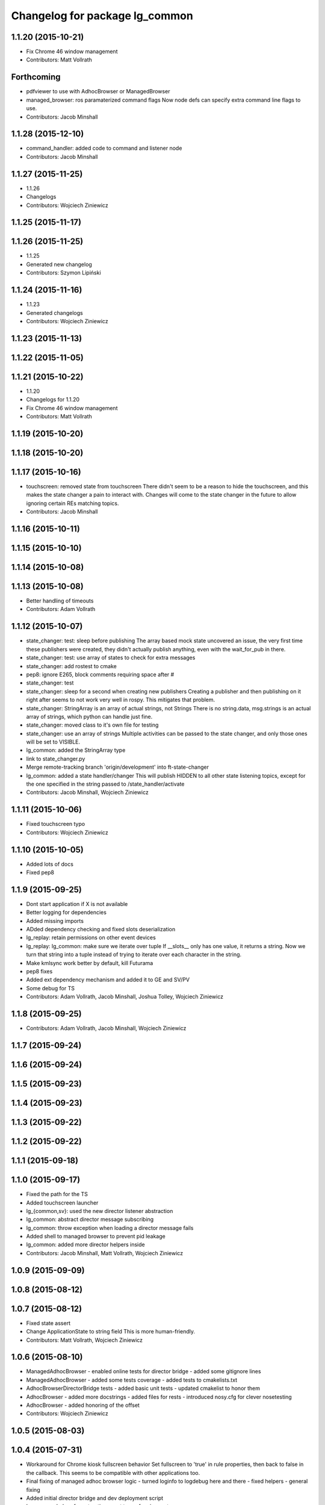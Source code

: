 ^^^^^^^^^^^^^^^^^^^^^^^^^^^^^^^
Changelog for package lg_common
^^^^^^^^^^^^^^^^^^^^^^^^^^^^^^^

1.1.20 (2015-10-21)
-------------------
* Fix Chrome 46 window management
* Contributors: Matt Vollrath

Forthcoming
-----------
* pdfviewer to use with AdhocBrowser or ManagedBrowser
* managed_browser: ros paramaterized command flags
  Now node defs can specify extra command line flags to use.
* Contributors: Jacob Minshall

1.1.28 (2015-12-10)
-------------------
* command_handler: added code to command and listener node
* Contributors: Jacob Minshall

1.1.27 (2015-11-25)
-------------------
* 1.1.26
* Changelogs
* Contributors: Wojciech Ziniewicz

1.1.25 (2015-11-17)
-------------------

1.1.26 (2015-11-25)
-------------------
* 1.1.25
* Generated new changelog
* Contributors: Szymon Lipiński

1.1.24 (2015-11-16)
-------------------
* 1.1.23
* Generated changelogs
* Contributors: Wojciech Ziniewicz

1.1.23 (2015-11-13)
-------------------

1.1.22 (2015-11-05)
-------------------

1.1.21 (2015-10-22)
-------------------
* 1.1.20
* Changelogs for 1.1.20
* Fix Chrome 46 window management
* Contributors: Matt Vollrath

1.1.19 (2015-10-20)
-------------------

1.1.18 (2015-10-20)
-------------------

1.1.17 (2015-10-16)
-------------------
* touchscreen: removed state from touchscreen
  There didn't seem to be a reason to hide the touchscreen, and this
  makes the state changer a pain to interact with. Changes will come
  to the state changer in the future to allow ignoring certain REs
  matching topics.
* Contributors: Jacob Minshall

1.1.16 (2015-10-11)
-------------------

1.1.15 (2015-10-10)
-------------------

1.1.14 (2015-10-08)
-------------------

1.1.13 (2015-10-08)
-------------------
* Better handling of timeouts
* Contributors: Adam Vollrath

1.1.12 (2015-10-07)
-------------------
* state_changer: test: sleep before publishing
  The array based mock state uncovered an issue, the very first time these
  publishers were created, they didn't actually publish anything, even
  with the wait_for_pub in there.
* state_changer: test: use array of states to check for extra messages
* state_changer: add rostest to cmake
* pep8: ignore E265, block comments requiring space after #
* state_changer: test
* state_changer: sleep for a second when creating new publishers
  Creating a publisher and then publishing on it right after seems to not
  work very well in rospy. This mitigates that problem.
* state_changer: StringArray is an array of actual strings, not Strings
  There is no string.data, msg.strings is an actual array of strings,
  which python can handle just fine.
* state_changer: moved class to it's own file for testing
* state_changer: use an array of strings
  Multiple activities can be passed to the state changer, and only those
  ones will be set to VISIBLE.
* lg_common: added the StringArray type
* link to state_changer.py
* Merge remote-tracking branch 'origin/development' into ft-state-changer
* lg_common: added a state handler/changer
  This will publish HIDDEN to all other state listening topics, except for
  the one specified in the string passed to /state_handler/activate
* Contributors: Jacob Minshall, Wojciech Ziniewicz

1.1.11 (2015-10-06)
-------------------
* Fixed touchscreen typo
* Contributors: Wojciech Ziniewicz

1.1.10 (2015-10-05)
-------------------
* Added lots of docs
* Fixed pep8

1.1.9 (2015-09-25)
------------------
* Dont start application if X is not available
* Better logging for dependencies
* Added missing imports
* ADded dependency checking and fixed slots deserialization
* lg_replay: retain permissions on other event devices
* lg_replay: lg_common: make sure we iterate over tuple
  If __slots_\_ only has one value, it returns a string. Now we turn that
  string into a tuple instead of trying to iterate over each character in
  the string.
* Make kmlsync work better by default, kill Futurama
* pep8 fixes
* Added ext dependency mechanism and added it to GE and SV/PV
* Some debug for TS
* Contributors: Adam Vollrath, Jacob Minshall, Joshua Tolley, Wojciech Ziniewicz

1.1.8 (2015-09-25)
------------------
* Contributors: Adam Vollrath, Jacob Minshall, Wojciech Ziniewicz

1.1.7 (2015-09-24)
------------------

1.1.6 (2015-09-24)
------------------

1.1.5 (2015-09-23)
------------------

1.1.4 (2015-09-23)
------------------

1.1.3 (2015-09-22)
------------------

1.1.2 (2015-09-22)
------------------

1.1.1 (2015-09-18)
------------------

1.1.0 (2015-09-17)
------------------
* Fixed the path for the TS
* Added touchscreen launcher
* lg\_{common,sv}: used the new director listener abstraction
* lg_common: abstract director message subscribing
* lg_common: throw exception when loading a director message fails
* Added shell to managed browser to prevent pid leakage
* lg_common: added more director helpers inside
* Contributors: Jacob Minshall, Matt Vollrath, Wojciech Ziniewicz

1.0.9 (2015-09-09)
------------------

1.0.8 (2015-08-12)
------------------

1.0.7 (2015-08-12)
------------------
* Fixed state assert
* Change ApplicationState to string field
  This is more human-friendly.
* Contributors: Matt Vollrath, Wojciech Ziniewicz

1.0.6 (2015-08-10)
------------------
* ManagedAdhocBrowser
  - enabled online tests for director bridge
  - added some gitignore lines
* ManagedAdhocBrowser
  - added some tests coverage
  - added tests to cmakelists.txt
* AdhocBrowserDirectorBridge tests
  - added basic unit tests
  - updated cmakelist to honor them
* AdhocBrowser
  - added more docstrings
  - added files for rests
  - introduced nosy.cfg for clever nosetesting
* AdhocBrowser
  - added honoring of the offset
* Contributors: Wojciech Ziniewicz

1.0.5 (2015-08-03)
------------------

1.0.4 (2015-07-31)
------------------
* Workaround for Chrome kiosk fullscreen behavior
  Set fullscreen to 'true' in rule properties, then back to false in the callback.
  This seems to be compatible with other applications too.
* Final fixing of managed adhoc browser logic
  - turned loginfo to logdebug here and there
  - fixed helpers
  - general fixing
* Added initial director bridge and dev deployment script
* lg_common helper for extracting asset types for viewports
* AdhocBrowserPool
  - added adhoc browser director bridge
* Contributors: Matt Vollrath, Wojciech Ziniewicz

1.0.3 (2015-07-29)
------------------

1.0.2 (2015-07-29)
------------------
* remove redefinition of touchscreen
* Fixed adhoc browser URL handling
* Contributors: Jacob Minshall, Matt Vollrath, Wojciech Ziniewicz

1.0.1 (2015-07-29)
------------------

* Removed ambiguous var def thanks to @zdenekmaxa
* Contributors: Wojciech Ziniewicz

0.0.7 (2015-07-28)
------------------
* Show links on center sv
* Contributors: Will Plaut

0.0.6 (2015-07-28)
------------------
* adhoc browser
  - moved everything to lg_common
  - added README for adhoc browser
* ManagedBrowser fix
  - added shutil.rmtree before initialization for --user-data-dir
* Contributors: Will Plaut, Wojciech Ziniewicz

0.0.5 (2015-07-27)
------------------
* Added a helper method to generate url with GET params
* Launch spacenav_node in dev.launch
* Broader search for awesome pid
* Set windows to non-fullscreen, non-maximized
* Eliminate caching in dev_webserver.py
* Contributors: Kannan Ponnusamy, Matt Vollrath, Will Plaut

0.0.4 (2015-07-27)
------------------
* Chamber of understanding
* Contributors: Neil Elliott

0.0.3 (2015-07-21)
------------------
* Fix awesome rule generation errors
* Contributors: Matt Vollrath

0.0.2 (2015-07-21)
------------------
* Allow missing window geometry
* Fix rospy.logerr method names
* Clean up and rename some window mgmt items
* use spawn hook rather than respawn hook
* Added geometry, updated dev.launch with TS
* manage_application: set respawn hook
* Fix imports in awesome script
* Remove xdotool dep
* Use awesome rules for window management
* Revise window searching for reliability over speed
* Add app argument to chrome
* Make the adhoc window showing
* Contributors: Jacob Minshall, Matt Vollrath, Neil Elliott, Szymon Guz, Wojciech Ziniewicz

0.0.1 (2015-07-08)
------------------
* Initial release
* Contributors: Jacob Minshall, Kannan Ponnusamy, Matt Vollrath, Wojciech Ziniewicz
